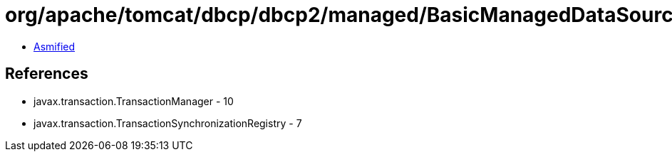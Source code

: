 = org/apache/tomcat/dbcp/dbcp2/managed/BasicManagedDataSource.class

 - link:BasicManagedDataSource-asmified.java[Asmified]

== References

 - javax.transaction.TransactionManager - 10
 - javax.transaction.TransactionSynchronizationRegistry - 7
